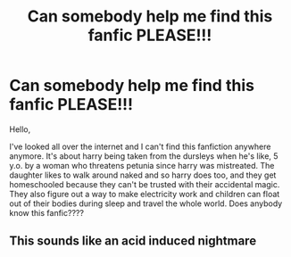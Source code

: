 #+TITLE: Can somebody help me find this fanfic PLEASE!!!

* Can somebody help me find this fanfic PLEASE!!!
:PROPERTIES:
:Author: J_M_01
:Score: 5
:DateUnix: 1588623638.0
:DateShort: 2020-May-05
:END:
Hello,

I've looked all over the internet and I can't find this fanfiction anywhere anymore. It's about harry being taken from the dursleys when he's like, 5 y.o. by a woman who threatens petunia since harry was mistreated. The daughter likes to walk around naked and so harry does too, and they get homeschooled because they can't be trusted with their accidental magic. They also figure out a way to make electricity work and children can float out of their bodies during sleep and travel the whole world. Does anybody know this fanfic????


** This sounds like an acid induced nightmare
:PROPERTIES:
:Author: KuruoshiShichigatsu
:Score: 6
:DateUnix: 1588660278.0
:DateShort: 2020-May-05
:END:

